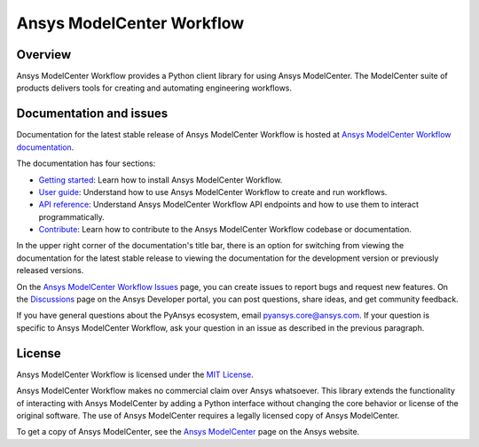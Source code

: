 Ansys ModelCenter Workflow
==========================
|pyansys| |python| |pypi| |codecov| |GH-CI| |MIT| |black| |pre-commit|

.. |pyansys| image:: https://img.shields.io/badge/Py-Ansys-ffc107.svg?logo=data:image/png;base64,iVBORw0KGgoAAAANSUhEUgAAABAAAAAQCAIAAACQkWg2AAABDklEQVQ4jWNgoDfg5mD8vE7q/3bpVyskbW0sMRUwofHD7Dh5OBkZGBgW7/3W2tZpa2tLQEOyOzeEsfumlK2tbVpaGj4N6jIs1lpsDAwMJ278sveMY2BgCA0NFRISwqkhyQ1q/Nyd3zg4OBgYGNjZ2ePi4rB5loGBhZnhxTLJ/9ulv26Q4uVk1NXV/f///////69du4Zdg78lx//t0v+3S88rFISInD59GqIH2esIJ8G9O2/XVwhjzpw5EAam1xkkBJn/bJX+v1365hxxuCAfH9+3b9/+////48cPuNehNsS7cDEzMTAwMMzb+Q2u4dOnT2vWrMHu9ZtzxP9vl/69RVpCkBlZ3N7enoDXBwEAAA+YYitOilMVAAAAAElFTkSuQmCC
   :target: https://docs.pyansys.com/
   :alt: PyAnsys

.. |python| image:: https://img.shields.io/badge/Python-%3E%3D3.9-blue
   :target: https://pypi.org/project/py-cam-client/
   :alt: Python

.. |pypi| image:: https://img.shields.io/pypi/v/ansys-modelcenter-workflow.svg?logo=python&logoColor=white
   :target: https://pypi.org/project/ansys-modelcenter-workflow/
   :alt: PyPI

.. |codecov| image:: https://codecov.io/gh/ansys/pymodelcenter/branch/main/graph/badge.svg
   :target: https://codecov.io/gh/ansys/pymodelcenter
   :alt: CodeCov

.. |GH-CI| image:: https://github.com/ansys/pymodelcenter/actions/workflows/ci_cd.yml/badge.svg
   :target: https://github.com/ansys/pymodelcenter/actions/workflows/ci_cd.yml
   :alt: GH-CI

.. |MIT| image:: https://img.shields.io/badge/License-MIT-yellow.svg
   :target: https://opensource.org/licenses/MIT
   :alt: MIT

.. |black| image:: https://img.shields.io/badge/code_style-black-000000.svg?style=flat
   :target: https://github.com/psf/black
   :alt: Black

.. |pre-commit| image:: https://results.pre-commit.ci/badge/github/ansys/pymodelcenter/main.svg
   :target: https://results.pre-commit.ci/latest/github/ansys/pymodelcenter/main
   :alt: pre-commit

.. index_start

Overview
--------

Ansys ModelCenter Workflow provides a Python client library for using Ansys ModelCenter.
The ModelCenter suite of products delivers tools for creating and automating engineering
workflows.

Documentation and issues
------------------------

Documentation for the latest stable release of Ansys ModelCenter Workflow is hosted
at `Ansys ModelCenter Workflow documentation <https://modelcenter.docs.pyansys.com/version/dev/>`_.

The documentation has four sections:

- `Getting started <https://modelcenter.docs.pyansys.com/version/dev/getting_started/index.html>`_: Learn
  how to install Ansys ModelCenter Workflow.
- `User guide <https://modelcenter.docs.pyansys.com/version/dev/user_guide/index.html>`_: Understand how to
  use Ansys ModelCenter Workflow to create and run workflows.
- `API reference <https://rocky.docs.pyansys.com/version/dev/api/index.html>`_: Understand Ansys ModelCenter
  Workflow API endpoints and how to use them to interact programmatically.
- `Contribute <https://modelcenter.docs.pyansys.com/version/dev/contributing/index.html>`_: Learn how to
  contribute to the Ansys ModelCenter Workflow codebase or documentation.

In the upper right corner of the documentation's title bar, there is an option
for switching from viewing the documentation for the latest stable release
to viewing the documentation for the development version or previously
released versions.

On the `Ansys ModelCenter Workflow Issues <https://github.com/ansys/pymodelcenter/issues>`_
page, you can create issues to report bugs and request new features. On the
`Discussions <https://discuss.ansys.com/>`_ page on the Ansys Developer portal,
you can post questions, share ideas, and get community feedback.

If you have general questions about the PyAnsys ecosystem, email
`pyansys.core@ansys.com <pyansys.core@ansys.com>`_. If your
question is specific to Ansys ModelCenter Workflow, ask your
question in an issue as described in the previous paragraph.

License
-------

Ansys ModelCenter Workflow is licensed under the `MIT License <https://github.com/ansys/pymodelcenter/blob/main/LICENSE>`_.

Ansys ModelCenter Workflow makes no commercial claim over Ansys whatsoever. This library extends the
functionality of interacting with Ansys ModelCenter by adding a Python interface without changing the
core behavior or license of the original software. The use of Ansys ModelCenter requires a legally
licensed copy of Ansys ModelCenter.

To get a copy of Ansys ModelCenter, see the `Ansys ModelCenter <https://www.ansys.com/products/connect/ansys-modelcenter>`_
page on the Ansys website.
